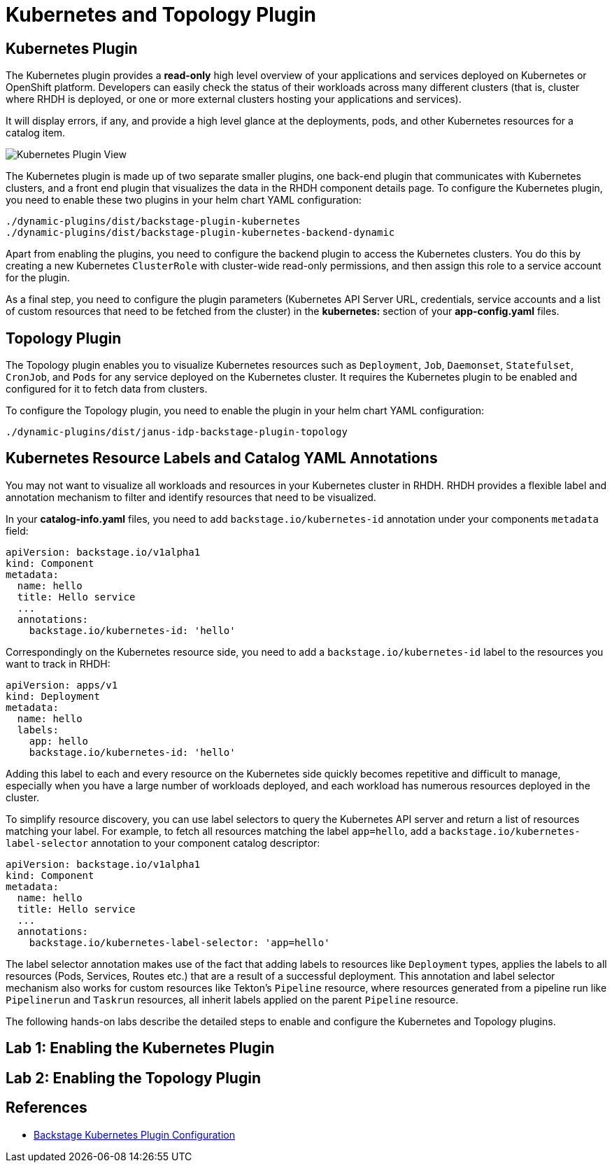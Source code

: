 = Kubernetes and Topology Plugin

== Kubernetes Plugin

The Kubernetes plugin provides a *read-only* high level overview of your applications and services deployed on Kubernetes or OpenShift platform. Developers can easily check the status of their workloads across many different clusters (that is, cluster where RHDH is deployed, or one or more external clusters hosting your applications and services).

It will display errors, if any, and provide a high level glance at the deployments, pods, and other Kubernetes resources for a catalog item.

image::kube-plugin.png[Kubernetes Plugin View]

The Kubernetes plugin is made up of two separate smaller plugins, one back-end plugin that communicates with Kubernetes clusters, and a front end plugin that visualizes the data in the RHDH component details page. To configure the Kubernetes plugin, you need to enable these two plugins in your helm chart YAML configuration:

  ./dynamic-plugins/dist/backstage-plugin-kubernetes
  ./dynamic-plugins/dist/backstage-plugin-kubernetes-backend-dynamic

Apart from enabling the plugins, you need to configure the backend plugin to access the Kubernetes clusters. You do this by creating a new Kubernetes `ClusterRole` with cluster-wide read-only permissions, and then assign this role to a service account for the plugin.

As a final step, you need to configure the plugin parameters (Kubernetes API Server URL, credentials, service accounts and a list of custom resources that need to be fetched from the cluster) in the *kubernetes:* section of your *app-config.yaml* files.

== Topology Plugin

The Topology plugin enables you to visualize Kubernetes resources such as `Deployment`, `Job`, `Daemonset`, `Statefulset`, `CronJob`, and `Pods` for any service deployed on the Kubernetes cluster. It requires the Kubernetes plugin to be enabled and configured for it to fetch data from clusters.

To configure the Topology plugin, you need to enable the plugin in your helm chart YAML configuration:

  ./dynamic-plugins/dist/janus-idp-backstage-plugin-topology

== Kubernetes Resource Labels and Catalog YAML Annotations

You may not want to visualize all workloads and resources in your Kubernetes cluster in RHDH. RHDH provides a flexible label and annotation mechanism to filter and identify resources that need to be visualized.

In your *catalog-info.yaml* files, you need to add `backstage.io/kubernetes-id` annotation under your components `metadata` field:

```yaml
apiVersion: backstage.io/v1alpha1
kind: Component
metadata:
  name: hello
  title: Hello service
  ...
  annotations:
    backstage.io/kubernetes-id: 'hello'
```

Correspondingly on the Kubernetes resource side, you need to add a `backstage.io/kubernetes-id` label to the resources you want to track in RHDH:

```yaml
apiVersion: apps/v1
kind: Deployment
metadata:
  name: hello
  labels:
    app: hello
    backstage.io/kubernetes-id: 'hello'
```

Adding this label to each and every resource on the Kubernetes side quickly becomes repetitive and difficult to manage, especially when you have a large number of workloads deployed, and each workload has numerous resources deployed in the cluster.

To simplify resource discovery, you can use label selectors to query the Kubernetes API server and return a list of resources matching your label. For example, to fetch all resources matching the label `app=hello`, add a `backstage.io/kubernetes-label-selector` annotation to your component catalog descriptor:

```yaml
apiVersion: backstage.io/v1alpha1
kind: Component
metadata:
  name: hello
  title: Hello service
  ...
  annotations:
    backstage.io/kubernetes-label-selector: 'app=hello'
```

The label selector annotation makes use of the fact that adding labels to resources like `Deployment` types, applies the labels to all resources (Pods, Services, Routes etc.) that are a result of a successful deployment. This annotation and label selector mechanism also works for custom resources like Tekton's `Pipeline` resource, where resources generated from a pipeline run like `Pipelinerun` and `Taskrun` resources, all inherit labels applied on the parent `Pipeline` resource.

The following hands-on labs describe the detailed steps to enable and configure the Kubernetes and Topology plugins.

== Lab 1: Enabling the Kubernetes Plugin

== Lab 2: Enabling the Topology Plugin

== References

* https://backstage.io/docs/features/kubernetes/configuration[Backstage Kubernetes Plugin Configuration]